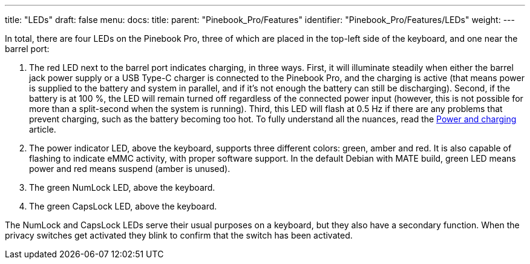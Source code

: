 ---
title: "LEDs"
draft: false
menu:
  docs:
    title:
    parent: "Pinebook_Pro/Features"
    identifier: "Pinebook_Pro/Features/LEDs"
    weight: 
---

In total, there are four LEDs on the Pinebook Pro, three of which are placed in the top-left side of the keyboard, and one near the barrel port:

. The red LED next to the barrel port indicates charging, in three ways. First, it will illuminate steadily when either the barrel jack power supply or a USB Type-C charger is connected to the Pinebook Pro, and the charging is active (that means power is supplied to the battery and system in parallel, and if it's not enough the battery can still be discharging). Second, if the battery is at 100&nbsp;%, the LED will remain turned off regardless of the connected power input (however, this is not possible for more than a split-second when the system is running). Third, this LED will flash at 0.5&nbsp;Hz if there are any problems that prevent charging, such as the battery becoming too hot. To fully understand all the nuances, read the link:/documentation/Pinebook_Pro/Power_and_charging[Power and charging] article.
. The power indicator LED, above the keyboard, supports three different colors: green, amber and red. It is also capable of flashing to indicate eMMC activity, with proper software support. In the default Debian with MATE build, green LED means power and red means suspend (amber is unused).
. The green NumLock LED, above the keyboard.
. The green CapsLock LED, above the keyboard.

The NumLock and CapsLock LEDs serve their usual purposes on a keyboard, but they also have a secondary function. When the privacy switches get activated they blink to confirm that the switch has been activated.


